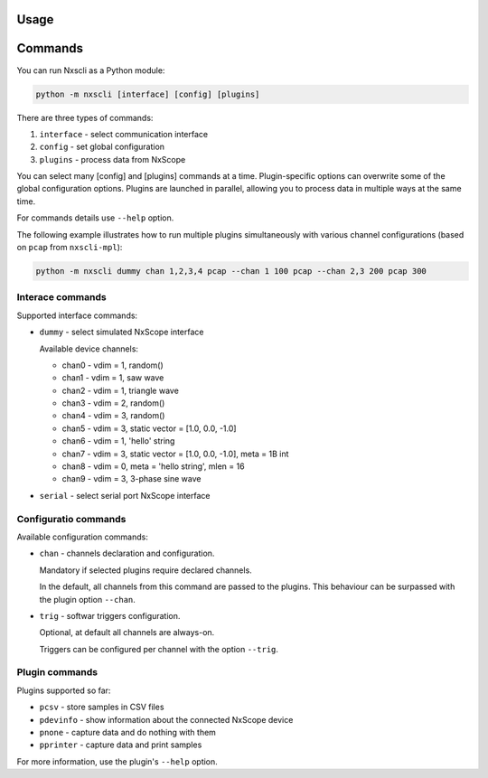 Usage
-----

Commands
---------

You can run Nxscli as a Python module:

.. code-block:: bash

   python -m nxscli [interface] [config] [plugins]


There are three types of commands:

1. ``interface`` - select communication interface
2. ``config`` - set global configuration
3. ``plugins`` - process data from NxScope

You can select many [config] and [plugins] commands at a time.
Plugin-specific options can overwrite some of the global configuration options.
Plugins are launched in parallel, allowing you to process data in multiple ways at
the same time.

For commands details use ``--help`` option.

The following example illustrates how to run multiple plugins simultaneously
with various channel configurations (based on ``pcap`` from ``nxscli-mpl``):

.. code-block:: bash

   python -m nxscli dummy chan 1,2,3,4 pcap --chan 1 100 pcap --chan 2,3 200 pcap 300


Interace commands
=================

Supported interface commands:

* ``dummy`` - select simulated NxScope interface

  Available device channels:

  - chan0 - vdim = 1, random()
  - chan1 - vdim = 1, saw wave
  - chan2 - vdim = 1, triangle wave
  - chan3 - vdim = 2, random()
  - chan4 - vdim = 3, random()
  - chan5 - vdim = 3, static vector = [1.0, 0.0, -1.0]
  - chan6 - vdim = 1, 'hello' string
  - chan7 - vdim = 3, static vector = [1.0, 0.0, -1.0], meta = 1B int
  - chan8 - vdim = 0, meta = 'hello string', mlen = 16
  - chan9 - vdim = 3, 3-phase sine wave

* ``serial`` - select serial port NxScope interface

Configuratio commands
=====================

Available configuration commands:

* ``chan`` - channels declaration and configuration.

  Mandatory if selected plugins require declared channels.

  In the default, all channels from this command are passed to the plugins.
  This behaviour can be surpassed with the plugin option ``--chan``.

* ``trig`` - softwar triggers configuration.

  Optional, at default all channels are always-on.

  Triggers can be configured per channel with the option ``--trig``.


Plugin commands
===============

Plugins supported so far:

* ``pcsv`` - store samples in CSV files
* ``pdevinfo`` - show information about the connected NxScope device
* ``pnone`` - capture data and do nothing with them
* ``pprinter`` - capture data and print samples

For more information, use the plugin's ``--help`` option.
